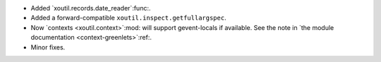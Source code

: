 - Added `xoutil.records.date_reader`:func:.

- Added a forward-compatible ``xoutil.inspect.getfullargspec``.

- Now `contexts <xoutil.context>`:mod: will support gevent-locals if
  available.  See the note in `the module documentation
  <context-greenlets>`:ref:.

- Minor fixes.
